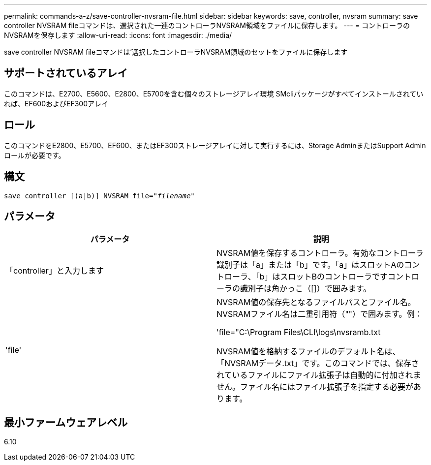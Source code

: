 ---
permalink: commands-a-z/save-controller-nvsram-file.html 
sidebar: sidebar 
keywords: save, controller, nvsram 
summary: save controller NVSRAM fileコマンドは、選択された一連のコントローラNVSRAM領域をファイルに保存します。 
---
= コントローラのNVSRAMを保存します
:allow-uri-read: 
:icons: font
:imagesdir: ./media/


[role="lead"]
save controller NVSRAM fileコマンドは'選択したコントローラNVSRAM領域のセットをファイルに保存します



== サポートされているアレイ

このコマンドは、E2700、E5600、E2800、E5700を含む個々のストレージアレイ環境 SMcliパッケージがすべてインストールされていれば、EF600およびEF300アレイ



== ロール

このコマンドをE2800、E5700、EF600、またはEF300ストレージアレイに対して実行するには、Storage AdminまたはSupport Adminロールが必要です。



== 構文

[listing, subs="+macros"]
----
save controller [(a|b)] NVSRAM file=pass:quotes["_filename_"]
----


== パラメータ

[cols="2*"]
|===
| パラメータ | 説明 


 a| 
「controller」と入力します
 a| 
NVSRAM値を保存するコントローラ。有効なコントローラ識別子は「a」または「b」です。「a」はスロットAのコントローラ、「b」はスロットBのコントローラですコントローラの識別子は角かっこ（[]）で囲みます。



 a| 
'file'
 a| 
NVSRAM値の保存先となるファイルパスとファイル名。NVSRAMファイル名は二重引用符（""）で囲みます。例：

'file="C:\Program Files\CLI\logs\nvsramb.txt

NVSRAM値を格納するファイルのデフォルト名は、「NVSRAMデータ.txt」です。このコマンドでは、保存されているファイルにファイル拡張子は自動的に付加されません。ファイル名にはファイル拡張子を指定する必要があります。

|===


== 最小ファームウェアレベル

6.10
